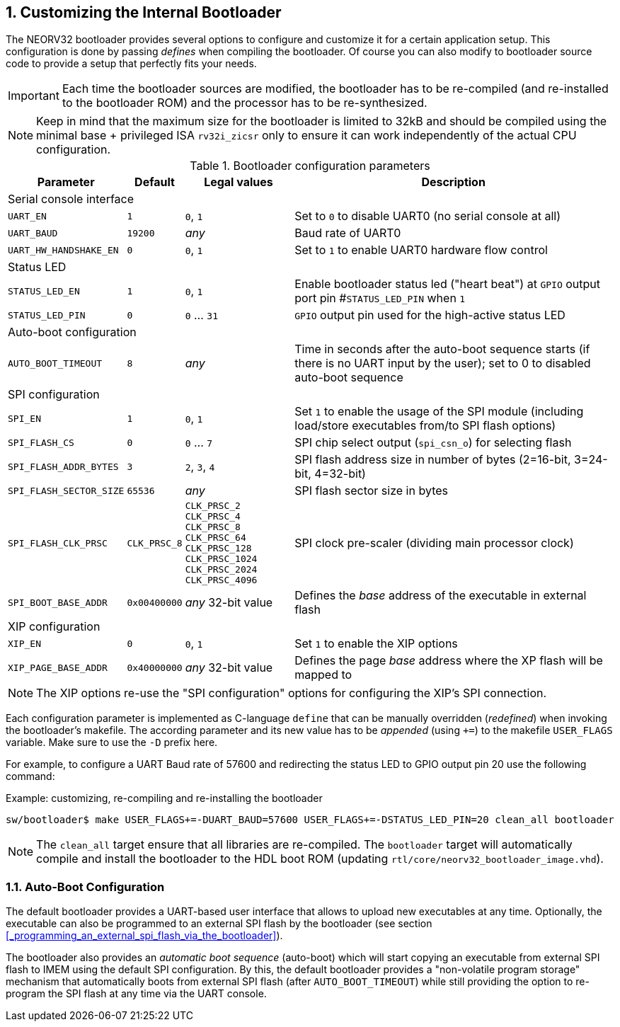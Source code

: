 <<<
:sectnums:
== Customizing the Internal Bootloader

The NEORV32 bootloader provides several options to configure and customize it for a certain application setup.
This configuration is done by passing _defines_ when compiling the bootloader. Of course you can also
modify to bootloader source code to provide a setup that perfectly fits your needs.

[IMPORTANT]
Each time the bootloader sources are modified, the bootloader has to be re-compiled (and re-installed to the
bootloader ROM) and the processor has to be re-synthesized.

[NOTE]
Keep in mind that the maximum size for the bootloader is limited to 32kB and should be compiled using the
minimal base + privileged ISA `rv32i_zicsr` only to ensure it can work independently of the actual CPU configuration.

.Bootloader configuration parameters
[cols="<2,^1,^2,<6"]
[options="header", grid="rows"]
|=======================
| Parameter | Default | Legal values | Description
4+^| Serial console interface
| `UART_EN`   | `1` | `0`, `1` | Set to `0` to disable UART0 (no serial console at all)
| `UART_BAUD` | `19200` | _any_ | Baud rate of UART0
| `UART_HW_HANDSHAKE_EN`   | `0` | `0`, `1` | Set to `1` to enable UART0 hardware flow control
4+^| Status LED
| `STATUS_LED_EN`  | `1` | `0`, `1`     | Enable bootloader status led ("heart beat") at `GPIO` output port pin #`STATUS_LED_PIN` when `1`
| `STATUS_LED_PIN` | `0` | `0` ... `31` | `GPIO` output pin used for the high-active status LED
4+^| Auto-boot configuration
| `AUTO_BOOT_TIMEOUT` | `8` | _any_    | Time in seconds after the auto-boot sequence starts (if there is no UART input by the user); set to 0 to disabled auto-boot sequence
4+^| SPI configuration
| `SPI_EN`                | `1` | `0`, `1`      | Set `1` to enable the usage of the SPI module (including load/store executables from/to SPI flash options)
| `SPI_FLASH_CS`          | `0` | `0` ... `7`   | SPI chip select output (`spi_csn_o`) for selecting flash
| `SPI_FLASH_ADDR_BYTES`  | `3` | `2`, `3`, `4` | SPI flash address size in number of bytes (2=16-bit, 3=24-bit, 4=32-bit)
| `SPI_FLASH_SECTOR_SIZE` | `65536` | _any_     | SPI flash sector size in bytes
| `SPI_FLASH_CLK_PRSC`    | `CLK_PRSC_8`        | `CLK_PRSC_2` `CLK_PRSC_4` `CLK_PRSC_8` `CLK_PRSC_64` `CLK_PRSC_128` `CLK_PRSC_1024` `CLK_PRSC_2024` `CLK_PRSC_4096` | SPI clock pre-scaler (dividing main processor clock)
| `SPI_BOOT_BASE_ADDR`    | `0x00400000`        | _any_ 32-bit value | Defines the _base_ address of the executable in external flash
4+^| XIP configuration
| `XIP_EN`                | `0` | `0`, `1`      | Set `1` to enable the XIP options
| `XIP_PAGE_BASE_ADDR`    | `0x40000000`        | _any_ 32-bit value | Defines the page _base_ address where the XP flash will be mapped to
|=======================

[NOTE]
The XIP options re-use the "SPI configuration" options for configuring the XIP's SPI connection.

Each configuration parameter is implemented as C-language `define` that can be manually overridden (_redefined_) when
invoking the bootloader's makefile. The according parameter and its new value has to be _appended_
(using `+=`) to the makefile `USER_FLAGS` variable. Make sure to use the `-D` prefix here.

For example, to configure a UART Baud rate of 57600 and redirecting the status LED to GPIO output pin 20
use the following command:

.Example: customizing, re-compiling and re-installing the bootloader
[source,console]
----
sw/bootloader$ make USER_FLAGS+=-DUART_BAUD=57600 USER_FLAGS+=-DSTATUS_LED_PIN=20 clean_all bootloader
----

[NOTE]
The `clean_all` target ensure that all libraries are re-compiled. The `bootloader` target will automatically
compile and install the bootloader to the HDL boot ROM (updating `rtl/core/neorv32_bootloader_image.vhd`).

:sectnums:
=== Auto-Boot Configuration

The default bootloader provides a UART-based user interface that allows to upload new executables
at any time. Optionally, the executable can also be programmed to an external SPI flash by the bootloader (see
section <<_programming_an_external_spi_flash_via_the_bootloader>>).

The bootloader also provides an _automatic boot sequence_ (auto-boot) which will start copying an executable
from external SPI flash to IMEM using the default SPI configuration. By this, the default bootloader
provides a "non-volatile program storage" mechanism that automatically boots from external SPI flash
(after `AUTO_BOOT_TIMEOUT`) while still providing the option to re-program the SPI flash at any time
via the UART console.
